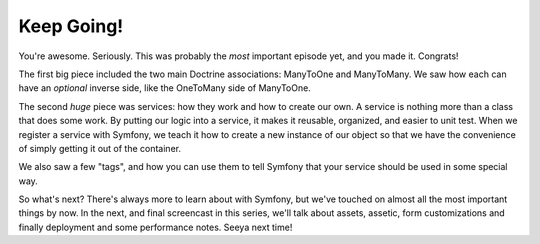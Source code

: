 Keep Going!
===========

You're awesome. Seriously. This was probably the *most* important episode yet,
and you made it. Congrats!

The first big piece included the two main Doctrine associations: ManyToOne
and ManyToMany. We saw how each can have an *optional* inverse side, like
the OneToMany side of ManyToOne.

The second *huge* piece was services: how they work and how to create our
own. A service is nothing more than a class that does some work. By putting
our logic into a service, it makes it reusable, organized, and easier to
unit test. When we register a service with Symfony, we teach it how to create
a new instance of our object so that we have the convenience of simply getting
it out of the container.

We also saw a few "tags", and how you can use them to tell Symfony that your
service should be used in some special way.

So what's next? There's always more to learn about with Symfony, but we've
touched on almost all the most important things by now. In the next, and
final screencast in this series, we'll talk about assets, assetic, form customizations
and finally deployment and some performance notes. Seeya next time!
